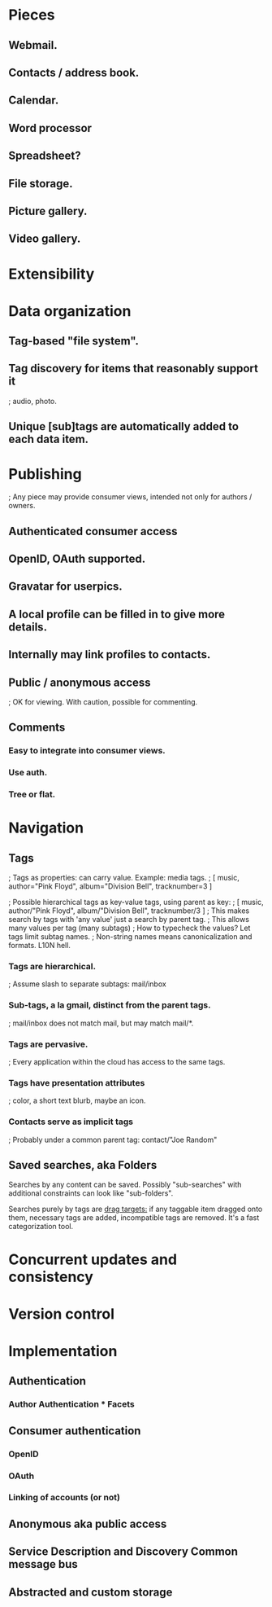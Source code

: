 # Personal Cloud

* Pieces
** Webmail.  
** Contacts / address book.  
** Calendar.

** Word processor 
** Spreadsheet?

** File storage.  
** Picture gallery.  
** Video gallery.

* Extensibility

* Data organization 

** Tag-based "file system". 
** Tag discovery for items that reasonably support it 
   ; audio, photo. 
** Unique [sub]tags are automatically added to each data item.

* Publishing
  ; Any piece may provide consumer views, intended not only for authors / owners.

** Authenticated consumer access 
** OpenID, OAuth supported.  
** Gravatar for userpics.  
** A local profile can be filled in to give more details.  
** Internally may link profiles to contacts.

** Public / anonymous access 
   ; OK for viewing.  With caution, possible for commenting.

** Comments 
*** Easy to integrate into consumer views.  
*** Use auth.  
*** Tree or flat.

* Navigation

** Tags
   ; Tags as properties: can carry value. Example: media tags.
   ; [ music, author="Pink Floyd", album="Division Bell", tracknumber=3 ]
# How to reconcile with non-valued tags?
   ; Possible hierarchical tags as key-value tags, using parent as key:
   ; [ music, author/"Pink Floyd", album/"Division Bell", tracknumber/3 ]
   ; This makes search by tags with 'any value' just a search by parent tag.
   ; This allows many values per tag (many subtags)
   ; How to typecheck the values? Let tags limit subtag names.
   ; Non-string names means canonicalization and formats. L10N hell.
*** Tags are hierarchical. 
    ; Assume slash to separate subtags: mail/inbox
*** Sub-tags, a la gmail, distinct from the parent tags.  
    ; mail/inbox does not match mail, but may match mail/*.
*** Tags are pervasive. 
    ; Every application within the cloud has access to the same tags.  
*** Tags have presentation attributes 
    ; color, a short text blurb, maybe an icon.  
*** Contacts serve as implicit tags 
    ; Probably under a common parent tag: contact/"Joe Random"


** Saved searches, aka Folders

Searches by any content can be saved. Possibly "sub-searches" with additional
constraints can look like "sub-folders".

Searches purely by tags are _drag targets:_ if any taggable item dragged onto
them, necessary tags are added, incompatible tags are removed. It's a fast
categorization tool.

* Concurrent updates and consistency

* Version control

* Implementation

** Authentication

*** Author Authentication * Facets

** Consumer authentication 
*** OpenID 
*** OAuth 
*** Linking of accounts (or not)

** Anonymous aka public access

** Service Description and Discovery Common message bus

** Abstracted and custom storage


